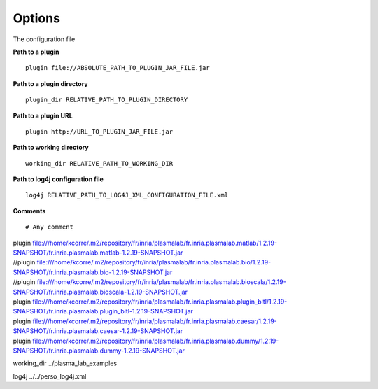 Options
=======

The configuration file

**Path to a plugin**

::

    plugin file://ABSOLUTE_PATH_TO_PLUGIN_JAR_FILE.jar

**Path to a plugin directory**

::

    plugin_dir RELATIVE_PATH_TO_PLUGIN_DIRECTORY

**Path to a plugin URL**

::

    plugin http://URL_TO_PLUGIN_JAR_FILE.jar

**Path to working directory**

::

    working_dir RELATIVE_PATH_TO_WORKING_DIR

**Path to log4j configuration file**

::

    log4j RELATIVE_PATH_TO_LOG4J_XML_CONFIGURATION_FILE.xml

**Comments**

::

    # Any comment

| plugin
  file:///home/kcorre/.m2/repository/fr/inria/plasmalab/fr.inria.plasmalab.matlab/1.2.19-SNAPSHOT/fr.inria.plasmalab.matlab-1.2.19-SNAPSHOT.jar
| //plugin
  file:///home/kcorre/.m2/repository/fr/inria/plasmalab/fr.inria.plasmalab.bio/1.2.19-SNAPSHOT/fr.inria.plasmalab.bio-1.2.19-SNAPSHOT.jar
| //plugin
  file:///home/kcorre/.m2/repository/fr/inria/plasmalab/fr.inria.plasmalab.bioscala/1.2.19-SNAPSHOT/fr.inria.plasmalab.bioscala-1.2.19-SNAPSHOT.jar
| plugin
  file:///home/kcorre/.m2/repository/fr/inria/plasmalab/fr.inria.plasmalab.plugin_bltl/1.2.19-SNAPSHOT/fr.inria.plasmalab.plugin_bltl-1.2.19-SNAPSHOT.jar
| plugin
  file:///home/kcorre/.m2/repository/fr/inria/plasmalab/fr.inria.plasmalab.caesar/1.2.19-SNAPSHOT/fr.inria.plasmalab.caesar-1.2.19-SNAPSHOT.jar
| plugin
  file:///home/kcorre/.m2/repository/fr/inria/plasmalab/fr.inria.plasmalab.dummy/1.2.19-SNAPSHOT/fr.inria.plasmalab.dummy-1.2.19-SNAPSHOT.jar

working\_dir ../plasma\_lab\_examples

log4j ../../perso\_log4j.xml
